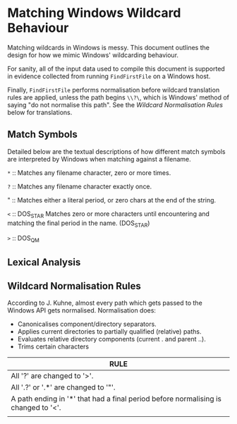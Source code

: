 * Matching Windows Wildcard Behaviour

Matching wildcards in Windows is messy.  This document outlines the
design for how we mimic Windows' wildcarding behaviour.

For sanity, all of the input data used to compile this document is
supported in evidence collected from running ~FindFirstFile~ on a
Windows host.

Finally, ~FindFirstFile~ performs normalisation before wildcard
translation rules are applied, unless the path begins ~\\?\~, which is
Windows' method of saying "do not normalise this path".  See the
[[Wildcard Normalisation Rules]] below for translations.


** Match Symbols

Detailed below are the textual descriptions of how different match
symbols are interpreted by Windows when matching against a filename.

  ~*~ :: Matches any filename character, zero or more times.

  ~?~ :: Matches any filename character exactly once.

  "   :: Matches either a literal period, or zero chars at the end of
  the string.

  ~<~ :: DOS_STAR Matches zero or more characters until encountering
  and matching the final period in the name. (DOS_STAR)

  ~>~ :: DOS_QM

** Lexical Analysis




** Wildcard Normalisation Rules

According to J. Kuhne, almost every path which gets passed to the
Windows API gets normalised.  Normalisation does:

  * Canonicalises component/directory separators.
  * Applies current directories to partially qualified (relative) paths.
  * Evaluates relative directory components (current . and parent ..).
  * Trims certain characters



| RULE                                                                               |
|------------------------------------------------------------------------------------|
| All '?' are changed to '>'.                                                        |
| All '.?' or '.*' are changed to '"'.                                               |
| A path ending in '*' that had a final period before normalising is changed to '<'. |
|                                                                                    |
